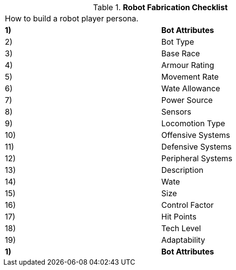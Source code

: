 // Table 5.0 Robot Fabrication Checklist
.*Robot Fabrication Checklist*
[width="75%",cols="2*<",frame="all", stripes="even"]
|===
2+<|How to build a robot player persona. 
s|1)
s|Bot Attributes

|2)
|Bot Type

|3)
|Base Race

|4)
|Armour Rating

|5)
|Movement Rate

|6)
|Wate Allowance

|7)
|Power Source

|8)
|Sensors

|9)
|Locomotion Type

|10)
|Offensive Systems

|11)
|Defensive Systems

|12)
|Peripheral Systems

|13)
|Description

|14)
|Wate

|15)
|Size

|16)
|Control Factor

|17)
|Hit Points

|18)
|Tech Level

|19)
|Adaptability

s|1)
s|Bot Attributes


|===
